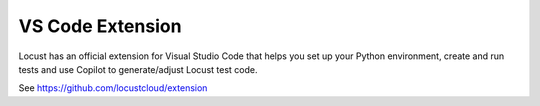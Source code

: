 .. _vscode-extension:

VS Code Extension
=================

Locust has an official extension for Visual Studio Code that helps you set up your Python environment, create and run tests and use Copilot to generate/adjust Locust test code.

See `https://github.com/locustcloud/extension <https://github.com/locustcloud/extension>`__
